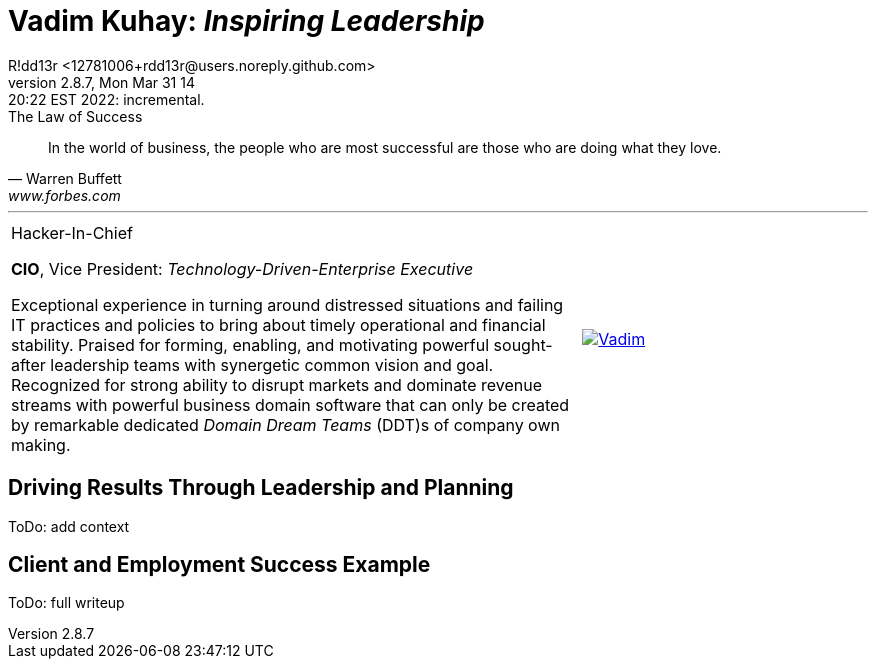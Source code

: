 = **Vadim Kuhay:** _Inspiring Leadership_
R!dd13r <12781006+rdd13r@users.noreply.github.com>
v2.8.7, Mon Mar 31 14:20:22 EST 2022: incremental.
:description: Unravelling compounded problems into pipelines of opportunities, strategies, solutions, and revenue.
:doctype: article
:keywords: resume cv kuhay ASE asei architect
:imagesdir: ./assets/img
:tip-caption: 💡️
:note-caption: ℹ️
:important-caption: ❗
:caution-caption: 🔥
:warning-caption: ⚠️
:table-caption!:
:figure-caption!:


.The Law of Success
[quote, Warren Buffett, www.forbes.com]
____
In the world of business, the people who are most successful are those who are doing what they love.
____

'''
//.Vadim Kuhay
[cols="2,1",frame=all,grid=none]
|===
a|
.Hacker-In-Chief
**CIO**, Vice President: _Technology-Driven-Enterprise Executive_

Exceptional experience in turning around distressed situations and failing IT practices and policies to bring about timely operational and financial stability. Praised for forming, enabling, and motivating powerful sought-after leadership teams with synergetic common vision and goal.  Recognized for strong ability to disrupt markets and dominate revenue streams with powerful business domain software that can only be created by remarkable dedicated _Domain Dream Teams_ (DDT)s of company own making.
a|
[#img-vkp]
//.Photo
[link=https://www.linkedin.com/in/vadimkuhay/]
image::{docdir}/assets/img/vp.png[Vadim]

|===

== Driving Results Through Leadership and Planning

ToDo: add context

== Client and Employment Success Example

ToDo: full writeup